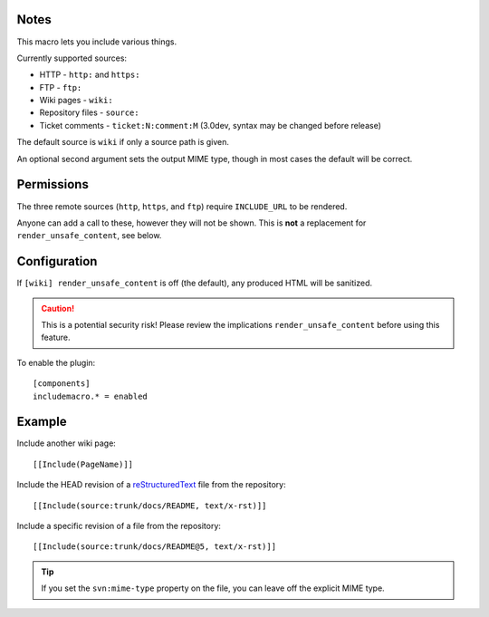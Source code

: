 Notes
=====

This macro lets you include various things.

Currently supported sources:

* HTTP - ``http:`` and ``https:``
* FTP - ``ftp:``
* Wiki pages - ``wiki:``
* Repository files - ``source:``
* Ticket comments - ``ticket:N:comment:M`` (3.0dev, syntax may be changed before release)

The default source is ``wiki`` if only a source path is given.

An optional second argument sets the output MIME type, though in most
cases the default will be correct.

Permissions
===========

The three remote sources (``http``, ``https``, and ``ftp``) require
``INCLUDE_URL`` to be rendered.

Anyone can add a call to these, however they will not be shown. This is
**not** a replacement for ``render_unsafe_content``, see below.

Configuration
=============

If ``[wiki] render_unsafe_content`` is off (the default), any produced
HTML will be sanitized.

.. caution::
    This is a potential security risk! Please review the implications
    ``render_unsafe_content`` before using this feature.

To enable the plugin::

    [components]
    includemacro.* = enabled

Example
=======

Include another wiki page::

    [[Include(PageName)]]

Include the HEAD revision of a reStructuredText__ file from the repository::

    [[Include(source:trunk/docs/README, text/x-rst)]]

Include a specific revision of a file from the repository::

    [[Include(source:trunk/docs/README@5, text/x-rst)]]

__ http://docutils.sf.net/rst.html

.. tip::
    If you set the ``svn:mime-type`` property on the file, you can  
    leave off the explicit MIME type.

